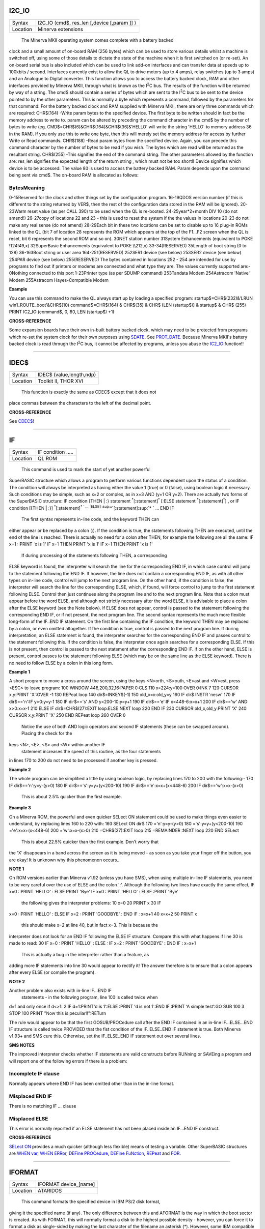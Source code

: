 I2C\_IO
=======

+----------+-------------------------------------------------------------------+
| Syntax   |  I2C\_IO (cmd$, res\_len [,device [,param ]] )                    |
+----------+-------------------------------------------------------------------+
| Location |  Minerva extensions                                               |
+----------+-------------------------------------------------------------------+

 The Minerva MKII operating system comes complete with a battery backed
clock and a small amount of on-board RAM (256 bytes) which can be used
to store various details whilst a machine is switched off, using some of
those details to dictate the state of the machine when it is first
switched on (or re-set). An on-board serial bus is also included which
can be used to link add-on interfaces and can transfer data at speeds up
to 100kbits / second. Interfaces currently exist to allow the QL to
drive motors (up to 4 amps), relay switches (up to 3 amps) and an
Analogue to Digital converter. This function allows you to access the
battery backed clock, RAM and other interfaces provided by Minerva MKII,
through what is known as the I\ :sup:`2`\ C bus. The results of the
function will be returned by way of a string. The cmd$ should contain a
series of bytes which are sent to the I\ :sup:`2`\ C bus to be sent to
the device pointed to by the other parameters. This is normally a byte
which represents a command, followed by the parameters for that command.
For the battery backed clock and RAM supplied with Minerva MKII, there
are only three commands which are required: CHR$(164) -Write param bytes
to the specified device. The first byte to be written should in fact be
the memory address to write to. param can be altered by preceding the
command character in the cmd$ by the number of bytes to write (eg.
CMD$=CHR$(6)&CHR$(164)&CHR$(36)&'HELLO' will write the string 'HELLO' to
memory address 36 in the RAM). If you only use this to write one byte,
then this will merely set the memory address for access by further Write
or Read commands. CHR$(188) -Read param bytes from the specified device.
Again, you can precede this command character by the number of bytes to
be read if you wish. The bytes which are read will be returned as the
resultant string. CHR$(255) -This signifies the end of the command
string. The other parameters allowed by the function are: res\_len
signifies the expected length of the return string , which must not be
too short!! Device signifies which device is to be accessed. The value
80 is used to access the battery backed RAM. Param depends upon the
command being sent via cmd$. The on-board RAM is allocated as follows:

BytesMeaning
~~~~~~~~~~~~

0-15Reserved for the clock and other things set by the configuration
program. 16-19QDOS version number (if this is different to the string
returned by VER$, then the rest of the configuration data stored in the
RAM will be ignored). 20-23Warm reset value (as per CALL 390) to be used
when the QL is re-booted. 24-25year\*2+month DIV 10 (do not amend!)
26-27copy of locations 22 and 23 - this is used to reset the system if
the the values in locations 20-23 do not make any real sense (do not
amend) 28-29Each bit in these two locations can be set to disable up to
16 plug-in ROMs linked to the QL (bit 7 of location 28 represents the
ROM which appears at the top of the F1...F2 screen when the QL is reset,
bit 6 represents the second ROM and so on). 30NET station number
31System Enhancements (equivalent to POKE !124!49,x) 32SuperBasic
Enhancements (equivalent to POKE \\\\212,x) 33-34(RESERVED) 35Length of
boot string (0 to 128) 36-163Boot string or user area 164-251(RESERVED)
252SER1 device (see below) 253SER2 device (see below) 254PAR device (see
below) 255(RESERVED) The bytes contained in locations 252 - 254 are
intended for use by programs to find out if printers or modems are
connected and what type they are. The values currently supported are:-
0Nothing connected to this port 1-23Printer type (as per SDUMP command)
253Tandata Modem 254Astracom 'Native' Modem 255Astracom Hayes-Compatible
Modem

**Example**

You can use this command to make the QL always start up by loading a
specified program: startup$=CHR$(232)&'LRUN win1\_ROUTE\_boot'&CHR$(10)
command$=CHR$(164) & CHR$(35) & CHR$ (LEN (startup$)) & startup$ & CHR$
(255) PRINT IC2\_IO (command$, 0, 80, LEN (startup$) +1)

**CROSS-REFERENCE**

Some expansion boards have their own in-built battery backed clock,
which may need to be protected from programs which re-set the system
clock for their own purposes using `SDATE <KeywordsS.clean.html#sdate>`__. See
`PROT\_DATE <KeywordsP.clean.html#prot-date>`__. Because Minerva MKII's
battery backed clock is read through the I\ :sup:`2`\ C bus, it cannot
be affected by programs, unless you abuse the
`IC2\_IO <KeywordsI.clean.html#ic2-io>`__ function!!

--------------

IDEC$
=====

+----------+-------------------------------------------------------------------+
| Syntax   |  IDEC$ (value,length,ndp)                                         |
+----------+-------------------------------------------------------------------+
| Location |  Toolkit II, THOR XVI                                             |
+----------+-------------------------------------------------------------------+

 This function is exactly the same as CDEC$ except that it does not
place commas between the characters to the left of the decimal point.

**CROSS-REFERENCE**

See `CDEC$ <KeywordsC.clean.html#cdec>`__!

--------------

IF
==

+----------+-------------------------------------------------------------------+
| Syntax   |  IF condition .....                                               |
+----------+-------------------------------------------------------------------+
| Location |  QL ROM                                                           |
+----------+-------------------------------------------------------------------+

 This command is used to mark the start of yet another powerful
SuperBASIC structure which allows a program to perform various functions
dependent upon the status of a condition. The condition will always be
interpreted as having either the value 1 (true) or 0 (false), using
boolean logic if necessary. Such conditions may be simple, such as x=2
or complex, as in x=3 AND (y=1 OR y=2). There are actually two forms of
the SuperBASIC structure: IF condition {THEN \| :} statement
:sup:`\*`\ [:statement]\ :sup:`\*` [:ELSE statement
:sup:`\*`\ [:statement]\ :sup:`\*`] , or IF condition [{THEN \| :}]
:sup:`\*`\ [:statement]\ :sup:`\*
` ... [ELSE] :sup:`\*`\ [:statement]\ :sup:`\*
` ... END IF
 The first syntax represents in-line code, and the keyword THEN can
either appear or be replaced by a colon (:). If the condition is true,
the statements following THEN are executed, until the end of the line is
reached. There is actually no need for a colon after THEN, for example
the following are all the same: IF x=1 : PRINT 'x is 1' IF x=1 THEN
PRINT 'x is 1' IF x=1 THEN:PRINT 'x is 1'
 If during processing of the statements following THEN, a corresponding
ELSE keyword is found, the interpreter will search the line for the
corresponding END IF, in which case control will jump to the statement
following the END IF. If however, the line does not contain a
corresponding END IF, as with all other types on in-line code, control
will jump to the next program line. On the other hand, if the condition
is false, the interpreter will search the line for the corresponding
ELSE, which, if found, will force control to jump to the first statement
following ELSE. Control then just continues along the program line and
to the next program line. Note that a colon must appear before the word
ELSE, and although not strictly necessary after the word ELSE, it is
advisable to place a colon after the ELSE keyword (see the Note below).
If ELSE does not appear, control is passed to the statement following
the corresponding END IF, or if not present, the next program line. The
second syntax represents the much more flexible long-form of the IF..END
IF statement. On the first line containing the IF condition, the keyword
THEN may be replaced by a colon, or even omitted altogether. If the
condition is true, control is passed to the next program line. If during
interpretation, an ELSE statement is found, the interpreter searches for
the corresponding END IF and passes control to the statement following
this. If the condition is false, the interpreter once again searches for
a corresponding ELSE. If this is not present, then control is passed to
the next statement after the corresponding END IF. If on the other hand,
ELSE is present, control passes to the statement following ELSE (which
may be on the same line as the ELSE keyword). There is no need to follow
ELSE by a colon in this long form.

**Example 1**

A short program to move a cross around the screen, using the keys
<N>orth, <S>outh, <E>ast and <W>est, press <ESC> to leave program: 100
WINDOW 448,200,32,16:PAPER 0:CLS 110 x=224:y=100:OVER 0:INK 7 120 CURSOR
x,y:PRINT 'X':OVER -1 130 REPeat loop 140 dir$=INKEY$(-1) 150
old\_x=x:old\_y=y 160 IF dir$ INSTR 'nesw' 170 IF dir$=='n':IF y>0:y=y-1
180 IF dir$=='s' AND y<200-10:y=y+1 190 IF dir$=='e':IF x<448-6:x=x+1
200 IF dir$=='w' AND x>0:x=x-1 210 ELSE IF dir$=CHR$(27):EXIT loop:ELSE
NEXT loop 220 END IF 230 CURSOR old\_x,old\_y:PRINT 'X' 240 CURSOR
x,y:PRINT 'X' 250 END REPeat loop 260 OVER 0
 Notice the use of both AND logic operators and second IF
 statements (these can be swapped around). Placing the check for the
keys <N>, <E>, <S> and <W> within another IF
 statement increases the speed of this routine, as the four statements
in lines 170 to 200 do not need to be processed if another key is
pressed.

**Example 2**

The whole program can be simplified a little by using boolean logic, by
replacing lines 170 to 200 with the following:- 170 IF
dir$=='n':y=y-(y>0) 180 IF dir$=='s':y=y+(y<200-10) 190 IF
dir$=='e':x=x+(x<448-6) 200 IF dir$=='w':x=x-(x>0)
 This is about 2.5% quicker than the first example.

**Example 3**

On a Minerva ROM, the powerful and even quicker SELect ON statement
could be used to make things even easier to understand, by replacing
lines 160 to 220 with: 160 SELect ON dir$ 170 ='n':y=y-(y>0) 180
='s':y=y+(y<200-10) 190 ='e':x=x+(x<448-6) 200 ='w':x=x-(x>0) 210
=CHR$(27):EXIT loop 215 =REMAINDER :NEXT loop 220 END SELect
 This is about 22.5% quicker than the first example. Don't worry that
the 'X' disappears in a band across the screen as it is being moved - as
soon as you take your finger off the button, you are okay! It is unknown
why this phenomenon occurs..

**NOTE 1**

On ROM versions earlier than Minerva v1.92 (unless you have SMS), when
using multiple in-line IF statements, you need to be very careful over
the use of ELSE and the colon ':'. Although the following two lines have
exactly the same effect, IF x=0 : PRINT 'HELLO' : ELSE PRINT 'Bye' IF
x=0 : PRINT 'HELLO' : ELSE :PRINT 'Bye'
 the following gives the interpreter problems: 10 x=0 20 PRINT x 30 IF
x=0 : PRINT 'HELLO' : ELSE IF x=2 : PRINT 'GOODBYE' : END IF : x=x+1 40
x=x+2 50 PRINT x
 this should make x=2 at line 40, but in fact x=3. This is because the
interpreter does not look for an END IF following the ELSE IF structure.
Compare this with what happens if line 30 is made to read: 30 IF x=0 :
PRINT 'HELLO' : ELSE : IF x=2 : PRINT 'GOODBYE' : END IF : x=x+1
 This is actually a bug in the interpreter rather than a feature, as
adding more IF statements into line 30 would appear to rectify it! The
answer therefore is to ensure that a colon appears after every ELSE (or
compile the program).

**NOTE 2**

Another problem also exists with in-line IF...END IF
 statements - in the following program, line 100 is called twice when
d=1 and only once if d<>1. 2 IF d=1:PRINT'd is 1':ELSE :PRINT 'd is not
1':END IF :PRINT 'A simple test':GO SUB 100 3 STOP 100 PRINT "Now this
is peculiar!!":RETurn

The rule would appear to be that the first GOSUB/PROCedure call after
the END IF contained in an in-line IF...ELSE...END IF structure is
called twice PROVIDED that the fist condition of the IF..ELSE..END IF
statement is true. Both Minerva v1.93+ and SMS cure this. Otherwise, set
the IF..ELSE..END IF statement out over several lines.

**SMS NOTES**

The improved interpreter checks whether IF statements are valid
constructs before RUNning or SAVEing a program and will report one of
the following errors if there is a problem:

Incomplete IF clause
~~~~~~~~~~~~~~~~~~~~

Normally appears where END IF has been omitted other than in the in-line
format.

Misplaced END IF
~~~~~~~~~~~~~~~~

There is no matching IF ... clause

Misplaced ELSE
~~~~~~~~~~~~~~

This error is normally reported if an ELSE statement has not been placed
inside an IF...END IF construct.

**CROSS-REFERENCE**

`SELect ON <KeywordsS.clean.html#select20on>`__ provides a much quicker
(although less flexible) means of testing a variable. Other SuperBASIC
structures are `WHEN var <KeywordsW.clean.html#when20var>`__, `WHEN
ERRor <KeywordsW.clean.html#when20error>`__,
`DEFine <KeywordsD.clean.html#define>`__
`PROCedure <KeywordsP.clean.html#procedure>`__, `DEFine
FuNction <KeywordsD.clean.html#define20function>`__,
`REPeat <KeywordsR.clean.html#repeat>`__ and `FOR <KeywordsF.clean.html#for>`__.

--------------

IFORMAT
=======

+----------+-------------------------------------------------------------------+
| Syntax   |  IFORMAT device\_[name]                                           |
+----------+-------------------------------------------------------------------+
| Location |  ATARIDOS                                                         |
+----------+-------------------------------------------------------------------+

 This command formats the specified device in IBM PS/2 disk format,
giving it the specified name (if any). The only difference between this
and AFORMAT is the way in which the boot sector is created. As with
FORMAT, this will normally format a disk to the highest possible density
- however, you can force it to format a disk as single-sided by making
the last character of the filename an asterisk (\*). However, some IBM
compatible PC's are unable to read single-sided disks.

**NOTE**

Unfortunately, you cannot format 360K or 1.2M disks with this command.

**CROSS-REFERENCE**

See `FORMAT <KeywordsF.clean.html#format>`__ and
`AFORMAT <KeywordsA.clean.html#aformat>`__. Other commands added are
`IQCONVERT <KeywordsI.clean.html#iqconvert>`__,
`ADELETE <KeywordsA.clean.html#adelete>`__ and
`QCOPY <KeywordsQ.clean.html#qcopy>`__.

--------------

INARRAY%
========

+----------+-------------------------------------------------------------------+
| Syntax   |  INARRAY% (array[ { $ \| % } ] [ ,first ] ,tofind[ { $ \| % } ] )  |
+----------+-------------------------------------------------------------------+
| Location |  INARRAY (DIY Toolkit - Vol Z)                                    |
+----------+-------------------------------------------------------------------+

 This function searches a given array for a specified value. The array
can be of any type, a string (although this must only be
two-dimensional), a floating point or integer (these latter two can be
any number of dimensions, up to 15 !!). INARRAY% will then search the
specified array for the given value (tofind) which must be a string,
floating point or integer value, although it does not have to be the
same type as the array itself provided that you could assign the value
to the array, for example: array%(10)='2020' and PRINT INARRAY%
(array%,'2020')
 are okay, compare array%(10)='x' and PRINT INARRAY%(array%,'x')
 which both return an error. The search is not case-sensitive and will
also equate embedded numbers so that the strings '020' and '20.00' are
seen as the same as '20'. Like the function SEARCH, the search is very
fast. The first parameter can be specified, which allows you to tell
INARRAY% from which element onwards it should look (remember that the
first element is indexed with 0). The value returned by INARRAY% will be
-7 if the value is not found in the specified array. An error will be
generated if tofind could not be coerced to the same type as the array.
An error will also be generated if the array contains more than 32768
entries. If the search is successful, INARRAY% will return one value
which represents the index of the entry. For strings and single
dimensional arrays, this is easy - if the value returned is srch, then:
PRINT array(srch)
 will show the value you searched for. However, where the array has more
dimensions, you will need a little work to find out the entry referred
to. For example, take a three-dimensional array s%(10,20,30) - this
contains 11\*21\*31 (7161) entries, with the first entry being index 0,
this being s%(0,0,0) and the last entry being index 7160, this being
s%(10,20,30). If INARRAY% (s%,300) returned the value 32, this would be
index number 32, equivalent to s%(0,1,1). This could be found out by
using the formula for s%, where the value returned (index) points to
s%(x,y,z), where: z=index MOD (31\*21) MOD 31 y=index MOD (31\*21) DIV
31 x=index DIV (31\*21) MOD 31
 It is important to work from right to left along the list of array
elements, alternating MOD and DIV for each entry.

**NOTE**

This function will not work in a program compiled with Turbo or
SuperCharge.

**CROSS-REFERENCE**

Use `INSTR <KeywordsI.clean.html#instr>`__ to locate a sub-string in a string.
See `SEARCH <KeywordsS.clean.html#search>`__ which is similar.

--------------

INF
===

+----------+-------------------------------------------------------------------+
| Syntax   |  INF                                                              |
+----------+-------------------------------------------------------------------+
| Location |  Math Package                                                     |
+----------+-------------------------------------------------------------------+

 The function INF is a constant and holds the greatest number which can
be used in SuperBASIC. It is a floating point number exactly equal to
2\ :sup:`2047`. If any value becomes greater than INF, an overflow will
occur. The smallest possible value is -INF.

**CROSS-REFERENCE**

`MAXIMUM <KeywordsM.clean.html#maximum>`__ and
`MINIMUM <KeywordsM.clean.html#minimum>`__ can also be used to return this
value.

--------------

INK
===

+----------+-------------------------------------------------------------------+
| Syntax   |  INK [#ch,] colour  or INK [#ch,] colour1,colour2 [,pattern]      |
+----------+-------------------------------------------------------------------+
| Location |  QL ROM                                                           |
+----------+-------------------------------------------------------------------+

 This command sets the ink colour used inside the given window ch
(default #1). Since the advent of the Extended Colour Drivers under
SMSQ/E v2.98+ the scope of colours accepted by this command has been
much enhanced and depends upon the colour mode selected for the current
program. As a result, the ink colour can be either a solid colour if the
first syntax is used (in chich case colour can be any integer in the
range 0..16777215) or a composite colour made up of the three parameters
supplied in the second syntax (colour1
 and colour2 must both be in the range dictated by the current MODE).
Luckily, SMSQ/E allows you to include binary and hexadecimal numbers
directly in programs (eg INK $f800) which may make the non-standard QL
colours easier to use. The way in which colours are handled depends upon
the operating system. On most systems, only the Standard QL Colour
Drivers are supported. However, SMSQ/E v2.98+ can be used to access
further Extended Colour Drivers by configuring SMSQ/E to start with them
loaded, or using the start-up screen on QPC.

STANDARD COLOUR DRIVERS
~~~~~~~~~~~~~~~~~~~~~~~

MODE 4 and MODE 8
~~~~~~~~~~~~~~~~~

This applies to standard QL operating systems, or can be set under
SMSQ/E v2.98+ with the command DISP\_COLOUR 0,800,600 or by altering the
configuration of the operating system. There are eight solid colours
which have the following values (although only four of these colours are
available in MODE 4):

valueMODE 8 colourMODE 4 colour
~~~~~~~~~~~~~~~~~~~~~~~~~~~~~~~

0blackblack 1blueblack (should be avoided) 2redred 3magentared (should
be avoided) 4greengreen 5cyangreen (should be avoided) 6yellowwhite
(should be avoided) 7whitewhite The values in MODE 4 which are marked
"should be avoided" can be used on standard QLs, but lead to
compatability problems when run under the Enhanced Colour Drivers (see
below). Other integer values in the range 8 to 255 are allowed, but
these are generally 'composite' colours and repeats of other values.

EXTENDED COLOUR DRIVERS
~~~~~~~~~~~~~~~~~~~~~~~

The following is a description of the various colour modes available
under the Extended Colour Drivers provided by SMSQ/E v2.98+. These are
available once SMSQ/E is configured to use the Extended Colour Drivers.
DISP\_COLOUR can be used to switch between the standard and extended
colour drivers.

QL Colour Mode
~~~~~~~~~~~~~~

This is selected with the command COLOUR\_QL and is the default when a
program is executed. For the purposes of INK, PAPER, STRIP
 etc commands, it provides the same colours as under the Standard QL
Colour Mode (provided the standard colour=0 to colour=7
 is used), except that MODE 4 programs can actually access all 8 colours
not just the standard 4. However, the actual colours which represent
each of the different values can be amended by changing the palette (see
PALETTE\_QL). This can be used, for example, to rectify programs which
display the wrong colours because they presume INK 3 would always be the
same as INK 2.

8 Bit Colour Mode
~~~~~~~~~~~~~~~~~

This is supported on the Aurora motherboard (not yet implemented) and
QPC, QXL and the Q40/Q60. It is selected with COLOUR\_PAL and allows
colour to be in the range 0...255. This is the PAL value and is hardware
independent - refer to Appendix 16 for a full list of the colours
available. The colours which represent each of the 256 values allowed
can be amended by changing the palette (see PALETTE\_8). For this mode,
the INK parameter should be the PAL value listed in the table. If a
stipple is required, the two composite PAL colours will need to be
specified explicitly - see below.

Native Colour Mode (8 or 16 bit colour)
~~~~~~~~~~~~~~~~~~~~~~~~~~~~~~~~~~~~~~~

This should be supported on all implementations of SMSQ/E v2.98+ and is
selected with COLOUR\_NATIVE. The range supported by colour and the
effects all depend upon the display hardware currently in use. As a
result, under Aurora, it is similar to COLOUR\_PAL in that it only
supports 8 bit colours, but the colour is specified by the Native Colour
Value instead of the PAL value. On the QPC, QXL and Q40/Q60, it supports
65536 colours as standard. The value required for INK, PAPER, STRIP etc.
depends upon the hardware in use - look at the tables in Appendix 16 for
the appropriate hardware and then the Native Colour Value to use. It may
be easier to use hexadecimal or binary to specify the colour, for
example INK $F81F for magenta on QPC/QXL.

24 Bit Colour Mode
~~~~~~~~~~~~~~~~~~

This is only supported on QPC (dependent on hardware). It is selected
with COLOUR\_24 and allows colour to be in the range 0..16777215. Due
the values possible in 24 bit colour mode, it is essential that
hexadecimal is used to describe colours. Colours are defined as a 3 byte
value representing a value for red, green and blue respectively. For
example, yellow would be INK $FFFF00.

COMPOSITE COLOURS:
~~~~~~~~~~~~~~~~~~

These are colours made up of either two or three values, for example INK
2,7
 or INK 1,7,2
 or INK $F800,$FDBF,1
 Depending upon the combinations, they may not be displayed correctly on
a television. (1) INK colour1,colour2
 this creates a composite colour made up of the two given colours in a
checkerboard pattern (stipple 3). (2) INK colour1,colour2,stipple
 this creates a composite colour which is a mixture of the two given
colours, and displayed in the given stipple
 pattern. The values for stipple are: valuepattern 0dots 1horizontal
stripes 2vertical stripes 3checkerboard If you wish to calculate the
equivalent single parameter for Standard QL Colour Mode, you will need
to set various bits of colour by referring to the following table (note
that this cannot be used under the Extended Colour Drivers except under
COLOUR\_QL):

BIT7 6 5 4 3 2 1 0 STIPPLE COLOUR
~~~~~~~~~~~~~~~~~~~~~~~~~~~~~~~~~

Dots0 0\| 0 0 0 \| 0 0 0Black Vertical lines0 1\| 0 0 1 \| 0 0 1Blue
Horizontal lines1 0\| 0 1 0 \| 0 1 0Red Checkerboard1 1\| 0 1 1 \| 0 1
1Magenta \| 1 0 0 \| 1 0 0Green \| 1 0 1 \| 1 0 1Cyan \| 1 1 0 \| 1 1
0Yellow \| 1 1 1 \| 1 1 1White

2nd COLOUR \| 1st COLOUR
~~~~~~~~~~~~~~~~~~~~~~~~

**NOTE**

Turbo and Supercharge cannot compile the THOR's floating point colours
as they expect all parameters to be integers. Use IO\_TRAP instead, for
example: a=IO\_TRAP(#ch,39,colour) Sets the PAPER colour.
a=IO\_TRAP(#ch,40,colour) Sets the STRIP colour.
a=IO\_TRAP(#ch,41,colour) Sets the INK colour. Unlike the PAPER command,
if you use IO\_TRAP here, you will also need to set the STRIP colour
explicitly.

**THOR XVI NOTE**

The THOR XVI allows a total of 16 colours in MODE 12 in the range 0 to
7.5 (stipple will actually fall in the range 0...1023). If you add .5 to
the normal colour, this switches on the THOR's intensity bit, meaning
that for example, the resultant colour for INK 1.5 is somewhere between
black and blue (ie. a very dark blue). You can also add .25 to each
colour, which will result in a stipple mixture of colours (details
unknown at present).

**CROSS-REFERENCE**

`PAPER <KeywordsP.clean.html#paper>`__ and `STRIP <KeywordsS.clean.html#strip>`__
also set colours within windows. `RMODE <KeywordsR.clean.html#rmode>`__ can be
used to read the current colour mode.
`COLOUR\_QL <KeywordsC.clean.html#colour-ql>`__,
`COLOUR\_PAL <KeywordsC.clean.html#colour-pal>`__,
`COLOUR\_NATIVE <KeywordsC.clean.html#colour-native>`__ and
`COLOUR\_24 <KeywordsC.clean.html#colour-24>`__ will also affect the colours
produced. `PALETTE\_QL <KeywordsP.clean.html#palette-ql>`__ and
`PALETTE\_8 <KeywordsP.clean.html#palette-8>`__ can be used to change the
palette of colours available.
`DISP\_COLOUR <KeywordsD.clean.html#disp-colour>`__ can be used to switch from
Extended Colour Drivers to Standard Colour Drivers. Also refer to
`INVERSE <KeywordsI.clean.html#inverse>`__. Please also look at the QL Display
appendix (Appendix 16).

--------------

INKEY$
======

+----------+-------------------------------------------------------------------+
| Syntax   |  INKEY$ ( [#chan,][timeout] )                                     |
+----------+-------------------------------------------------------------------+
| Location |  QL ROM                                                           |
+----------+-------------------------------------------------------------------+

 This function fetches a single character from the specified channel
(default #0). If a timeout is specified, INKEY$ will wait for timeout
frames (there are 50 frames per second in the UK, 60 frames per second
in most other countries). If a character is read, the function will
return straight away, otherwise, it will wait for the specified number
of frames and then return. Timeout can be in the range -32768..32767. If
a negative timeout is specified, INKEY$ will wait forever until a
character is read from the specified channel. The default of timeout is
0 which means return immediately. A timeout is therefore not really
necessary if INKEY$ is being used to access a channel opened to a file,
as the data will either be there or not! If #chan is not an input
channel (eg. scr\_), error -15 (bad parameter) will be reported.

**NOTE 1**

Using timeouts allows programs to run at the same speed on all QL
compatibles.

**NOTE 2**

It may be useful to clear the input buffer before trying to read a
character from the keyboard (this prevents overrun on keys) - you can do
this by using something along the lines of:- 100 dummy=KEYROW(0) 110
key$=INKEY$(-1)

**CROSS-REFERENCE**

`INKEY$ <KeywordsI.clean.html#inkey>`__ is channel based, which means that it
can be used safely in multi-tasking programs.
`KEYROW <KeywordsK.clean.html#keyrow>`__ will read the keyboard even though
the current Job is not the one executing the
`KEYROW <KeywordsK.clean.html#keyrow>`__ command (although see the options
available with `EXEP <KeywordsE.clean.html#exep>`__).
`INPUT <KeywordsI.clean.html#input>`__ allows you to read a string of
characters in one go. `PAUSE <KeywordsP.clean.html#pause>`__ halts program
execution temporarily.

--------------

INPUT
=====

+----------+-------------------------------------------------------------------+
| Syntax   |  INPUT [#chan,] :sup:`\*`\ [ [separator] [prompt\ :sup:`i`\ $ separator] var\ :sup:`i`]\ :sup:`\* ` or INPUT :sup:`\*`\ [ [#chan,] [separator] [prompt\ :sup:`i`\ $ separator] var\ :sup:`i`]\ :sup:`\* ` (THOR XVI and Minerva v1.97+ only)  |
+----------+-------------------------------------------------------------------+
| Location |  QL ROM                                                           |
+----------+-------------------------------------------------------------------+

 This command will read a string of bytes from the specified channel
(default #1), which must end in CHR$(10) = <ENTER>. The fetched string
is then placed in the specified variable (var), which may be of any
type. Several sets of bytes may be read at the same time by specifying
more than one variable, for example by: INPUT a$,x,b$
 although each set of bytes must again be terminated by CHR$(10). If the
channel is write-only (eg. scr), error -15 (bad parameter) will be
reported. If the specified channel is a console channel (con), the
cursor will be activated and the user will be able to type in a string
of characters at the current text cursor position. The characters typed
will appear in the current INK colour on the current STRIP colour, and
will also be affected by the settings of CSIZE, UNDER, FLASH and OVER.
If a channel is specified, this must be followed by a comma. It may
however also be followed by one or more separators. Each separator may
be one of the following:

separator effect
~~~~~~~~~~~~~~~~

!If a character other than a space appears immediately to the left of
the current text cursor position, print a space. If prompt$ is specified
after this, if prompt$ is too long to fit on the line from the current
text cursor position, it will be placed at the start of the next line.
If nothing follows this separator, then the text cursor is not moved at
the end of the command. ,This forces the text cursor to be placed on the
next column which is a multiple of 8. Note that anything which appears
on screen underneath the columns which are stepped over will in fact be
blanked out in the current STRIP colour. If the next column which is a
multiple of 8 is at the end of the current line, then the comma will
move the text cursor to the start of the next line, not overwriting any
text on screen!

separatoreffect
~~~~~~~~~~~~~~~

\\This forces the text cursor to be placed at the start of the next
line. If nothing follows this separator this has no further effect - the
text cursor is automatically placed at the start of the next line at the
end of INPUT anyway (see below). This has no effect unless nothing
follows this separator, in which case the text cursor is left alone at
the end of the command. TO colThis moves the text cursor to the
specified column (col). If however, the text cursor is already at or
beyond the specified column, the text cursor is moved one space to the
right (unless you have a THOR XVI - see TO). This separator must however
be followed by yet another separator (normally ; so as to avoid
confusion). If the specified column is further than the far right side
of the specified channel, then TO merely wraps around the channel,
continuing to count from the start of the next line. Note that any text
under the columns which are jumped by TO will be blanked out in the
current STRIP colour. At the end of the INPUT command, the text cursor
is placed at the start of the next print line (unless an end separator
of '!', '\\' or ';' is used). If prompt$ is specified, this will have no
effect unless the specified channel (#chan) is a console channel. If
this is the case, the specified string is written to the console
channel, (as with PRINT), followed by the specified separator. The
cursor on the specified channel is then activated at the current print
position and input awaited as normal if required. If you are wondering
how to include a variable as part of prompt$, this is achieved by
placing the variable in brackets, for example the following will prompt
for 3 names to be entered: 100 DIM a$(3,10) 110 FOR i=1 TO 3 120 INPUT
'Enter name number'!(i)!a$(i) TO 40;'-- Thankyou' 130 END FOR i
 Unfortunately, you cannot include the variable which has been entered
in that same INPUT statement as a part of prompt$. If you do so, the
prompt$ will include the variable at the value it contained at the start
of the INPUT statement. For example, the following will not work
correctly, always saying x^2=1 no matter what value you enter: x=1:
INPUT #2 ; 'Enter Number to Square' ! x \\ 'x^2=' ; (x^2)
 This could be fixed by using the following: x=1: INPUT #2 ; 'Enter
Number to Square' ! x: PRINT 'x^2=' ; (x^2)
 The keys available for editing the string of characters as you enter it
(via a console window) are shown on the next page. Once the string has
been entered, it is assigned to the specified variable and the
interpreter then looks at the INPUT
 command to see if any further prompt$ need to be printed out, or
whether any further variables need to be entered; and if so, will repeat
the above steps.

KEYS AVAILABLE FOR EDITING
~~~~~~~~~~~~~~~~~~~~~~~~~~

Once any prompt$ has been printed, whilst the user is inputting a
string, the following keys are available to the user to edit the string
being entered: <LEFT>Move cursor left one character (if possible)
<RIGHT>Move cursor right one character (if possible) <ENTER>Accept
string input <UP>ditto <DOWN>ditto <CTRL><LEFT>Delete character to left
of cursor <CTRL><RIGHT>Delete character under cursor <CTRL><SPACE>Break
current command - return control to #0

**Example 1**

INPUT #2, TO 10 ; x$ \\ TO 10 ; y$ \\ 'Name:' ! : INPUT #2, TO 10 ; a$

**Example 2**

A function which will return a numeric variable safely. This accepts
leading and trailing spaces, and even spaces before the E part of a
number. Unfortunately, there is no way to prevent overflow errors, where
the number is outside the range 10E-616...10E616. However, it will
accept for example: ' +1.32 E-20 ': (This program appears on the next
page). 100 REMark Demonstration 110 AT 10,0:PRINT 'Enter number:
':no=INPUT\_no(#1,10,13) 120 PRINT #0,lives 130 DEFine FuNction
INPUT\_no (chan,posx,posy) 140 LOCal var$,ix,loop,er,E\_pos,dota,c 150
er=0 160 REPeat loop 170 IF er<0:BEEP 1000,10:er=0 180 dota=0 190
AT#chan,posx,posy:PRINT#chan,FILL$(' ',20) 200
AT#chan,posx,posy:INPUT#chan,var$ 210 IF var$="":er=-1:NEXT loop 220 FOR
ix=1 TO LEN(var$) 230 IF var$(ix)<>' ':var$=var$(ix TO):EXIT ix 240 END
FOR ix 250 FOR ix=LEN(var$) TO 1 STEP -1 260 IF var$(ix)<>'
':var$=var$(1 TO ix):EXIT ix 270 END FOR ix 280 IF var$(1) INSTR
'.1234567890-+'=0:er=-1:NEXT loop 290 IF var$(1)='.':dota=1 300
E\_pos='E' INSTR var$ 310 IF E\_pos+1>LEN(var$):er=-1:NEXT loop 320 IF
E\_pos=0:E\_pos=LEN(var$)+1 330 FOR ix=2 TO E\_pos-1 340
c=CODE(var$(ix)):IF c=46:dota=dota+1 350 IF c<>46 AND (c<48 OR c>57) OR
dota>1:er=-1:NEXT loop 360 END FOR ix 370 IF E\_pos>LEN(var$):RETurn
var$ 380 FOR ix=E\_pos+1 TO LEN(var$) 390 IF var$(ix)<>'
':E\_pos=ix-1:EXIT ix 400 END FOR ix 410 IF var$(E\_pos+1) INSTR
'1234567890-+'=0:er=-1:NEXT loop 420 IF var$(E\_pos+1) INSTR '-+':IF
E\_pos+2>LEN(var$):er=-1: NEXT loop 430 FOR ix=E\_pos+2 TO LEN(var$) 440
c=CODE(var$(ix)):IF c<48 OR c>57:er=-17:NEXT loop 450 END FOR ix 460
RETurn var$ 470 END FOR loop

**NOTE 1**

If you try to INPUT a string greater than 32766 characters, this may
crash the system. It is therefore important that when INPUTting from a
file which is longer than 32766 characters, you are certain that it
contains a CHR$(10). If not, then use INKEY$.

**NOTE 2**

If no variable is specified, INPUT will have the same effect as PRINT.
In particular, as from SMS v2.57, INPUT on its own will clear a pending
newline, in the same way as PRINT on its own.

**NOTE 3**

Pre JS ROMs have a small input buffer, meaning that strings over 128
characters long lead to a 'Buffer Full' (-5) error. You can fix this for
QLiberator with a compiler directive.

**NOTE 4**

INPUT a% cannot accept -32768 (except on Minerva v1.76+ and SMS).

**NOTE 5**

If you try to INPUT a value into a slice of an undimensioned string, the
value will not be stored and BASIC may stop without a message. For
example: 100 a$='Hello World' 200 INPUT a$(7 TO) 210 PRINT a$
 The above program will not even attempt to allow you to INPUT the
value. The cure on all ROMs is to dimension the string, or to INPUT a
temporary variable: 100 a$='Hello World' 110 INPUT g$ 120 a$(7 to)=g$
130 PRINT a$

**NOTE 6**

If the specified channel is not a console channel, prompt$
 and any separators are completely ignored. If there is no data in the
channel to be read, then the error 'End of File' (-10) is reported.
Under SMS, the prompt$ is still printed out, but any attempt to read a
variable results in 'Invalid parameter'.

**NOTE 7**

Except under Minerva v1.97+, if CURSOR was used to specify the position
of the input line and the position specified could not be set with the
AT comand, the display could become messy if the cursor was moved off
the initial row and then returned to it.

**NOTE 8**

Before SMS v2.59 if the <BREAK> key was pressed during an INPUT command,
the cursor could be left active.

**MINERVA NOTES**

Minerva provides the following additional keys for use in editing the
string: <ALT><LEFT>move to start of current text <ALT><RIGHT>move to end
of current text <TAB>move along to x\*8th character from start of line
(or end of data if nearer) <SHIFT><TAB>moves back in steps of 8
characters (or start of data if nearer) <CTRL><ALT><LEFT> delete to
start of current (visible) line <CTRL><ALT><RIGHT> delete from current
character to end of line <ESC>same as <CTRL><SPACE> (Break key)
<SHIFT><ENTER>same as <ENTER> <SHIFT><SPACE>same as <SPACE> Minerva
v1.93+ alters keys further, both to make editing text easier and also to
prevent some anomolies in earlier versions: <UP>where the input data
consists of more than one line, the up key moves up a line, unless
cursor on first line of data in which case ends input. Any lines which
have scrolled up out of the window will be re-shown if you press <UP> to
move onto those lines. On previous ROM versions, if a line had
disappeared off the screen, you could not access it. The only downside
to this, is that any prompt which appeared before the text being edited
cannot be re-shown - the prompt is simply 'blanked out' in the current
PAPER colour. <DOWN>where input data consists of more than one line, the
down key moves down a line, unless cursor on last line of data in which
case it ends the input. This will allow you to access data lines which
have scrolled down out of the window. <SHIFT><RIGHT>moves you right to
the start of the next word (or end of the data). The start of a word is
taken to be where the character to left of the cursor is space and the
character under the cursor is something other than space.
<SHIFT><LEFT>moves you left to the start of the previous word (or start
of the data). <CTRL> + any combination with <LEFT> or <RIGHT> will
delete the characters moved over. Spaces to the right which are caused
by deletions are cleared in current PAPER colour - all other versions
clear in current STRIP colour. Minerva v1.96+ (as with THOR XVI) will
also allow: DIM x(4):INPUT x

This will patiently ask you to input the five values of x(0) to x(4).
Minerva v1.96+ (as per THOR XVI) also allows you to insert channel
numbers part way through an INPUT statement, although {unlike the THOR
XVI implementation}, you still cannot use the variable entered as part
of the output.

**SMS NOTES**

SMS provides the following additional keys for use in editing the
string: <ALT><LEFT>move to start of current text <ALT><RIGHT>move to end
of current text <TAB>move along to x\*8th character from start of line
<SHIFT><TAB>moves back in steps of 8 characters <ALT><LEFT>move to start
of current text <ALT><RIGHT>move to end of current text <TAB>move along
to x\*8th character from start of line <SHIFT><TAB>moves back in steps
of 8 characters <CTRL><DOWN>Deletes the whole of the input line
<SHIFT><RIGHT>moves you right to the start of the next word (or end of
the data). The start of a word is taken to be where the character to
left of the cursor is space and the character under the cursor is
something other than space. <SHIFT><LEFT>moves you left to the start of
the previous word (or start of the data). <CTRL> + any combination with
<LEFT> or <RIGHT> will delete the characters moved over. The following
keyings have also been altered: <DOWN>Has no effect! <UP>Has no effect!

**THOR XVI NOTES**

The THOR XVI (version 6.41) allows you to put channel numbers part way
through a statement, for example: INPUT 'Your name' ; #0 , name$ \\ #1 ;
' is ' ; (name$)
 instead of: PRINT 'Your name ' ; : INPUT #0,name$ : PRINT 'is ';name$
 The THOR XVI also allows you to INPUT arrays with one statement. For
example: DIM x(4): INPUT x
 will wait around for five values to be entered. No other implementation
(other than Minerva v1.96+) currently allows this.

**WARNING 1**

There is no facility to check the characters entered using INPUT and if
someone tries to enter a non-numeric character when INPUTting a numeric
variable an error will be caused. The second example provides a means of
ensuring numeric input is entered safely. Also refer to CHECKF and
CHECK%.

**WARNING 2**

You can crash SMS if you try to omit unwanted data by using the same
variable more than once in the INPUT statement. For example, consider
opening a channel to a file which contains a copy of a directory. The
first two lines contained in the file are not needed, being the disk
name and the number of sectors. You therefore may use a line similar to:
100 OPEN\_IN #3,ram1\_direc
 110 INPUT #3,dummy$\\dummy$
 which would simply read these two lines. Unfortunately, on SMSQ/E (pre
v2.88), this appears to corrupt the return stack and may cause problems
when you try to use other variables. Minerva also exhibits some of the
same traits, although it manages to avoid a system crash. Oddly, if you
enter PRINT dummy$
 following this command, will print either rubbish (on SMSQ/E pre v2.88)
or the first line of the file (on Minerva), whereas it should in fact
show the second line!! Even more curiously, if you RUN the program a
second time, INPUT works correctly! Later versions of SMSQ/E act in the
same way as Minerva. The original QL ROMs get this one correct.

**CROSS-REFERENCE**

The text cursor is positioned using commands such as
`AT <KeywordsA.clean.html#at>`__ and `CURSOR <KeywordsC.clean.html#cursor>`__. You
may prefer to use `EDLINE$ <KeywordsE.clean.html#edline>`__ which allows you
to provide a default string for alteration, as well as specifying the
maximum number of characters that can be typed in.
`PRINT <KeywordsP.clean.html#print>`__ has some similar characteristics.
`HIS\_SET <KeywordsH.clean.html#his-set>`__ allows you to set a history for a
console channel.

--------------

INPUT$
======

+----------+-------------------------------------------------------------------+
| Syntax   |  INPUT$ ([#ch,] length)                                           |
+----------+-------------------------------------------------------------------+
| Location |  BTool                                                            |
+----------+-------------------------------------------------------------------+

 INPUT$ is identical to FREAD$ with the single difference that the
function also stops reading if a line feed character CHR$(10)
 has been found. So, INPUT$ is dedicated to read line based text.

--------------

INSTR
=====

+----------+-------------------------------------------------------------------+
| Syntax   |  str1$ INSTR str2$                                                |
+----------+-------------------------------------------------------------------+
| Location |  QL ROM                                                           |
+----------+-------------------------------------------------------------------+

 This operator searches str2$ for str1$ and if found, it will return the
position of the first character of str1$ in str2$. The search is not
normally case-sensitive. If str1$ cannot be found, the value 0 is
returned.

**Examples**

s$='Hello World':PRINT 'world' INSTR s$ will print 7. PRINT 'worlds'
INSTR s$ will print 0.

**NOTE**

If str1$ is a nul string, eg. str1$="", INSTR will always return the
value 1.

**SMS NOTE**

You can specify a case sensitive search using INSTR\_CASE.

**CROSS-REFERENCE**

See `INSTR\_CASE <KeywordsI.clean.html#instr-case>`__.
`INARRAY% <KeywordsI.clean.html#inarray>`__ and
`SEARCH <KeywordsS.clean.html#search>`__ can be used to compare entries within
arrays.

--------------

INSTR\_CASE
===========

+----------+-------------------------------------------------------------------+
| Syntax   |  INSTR\_CASE flag                                                 |
+----------+-------------------------------------------------------------------+
| Location |  SMSQ/E v2.58+                                                    |
+----------+-------------------------------------------------------------------+

 Normally the INSTR operator carries out a non-case sensitive search.
This command allows you to specify that the search should be case
sensitive (if flag=1) or revert to the old system (if flag=0).

**Example**

INSTR\_CASE 1 PRINT 'Hello' INSTR 'HELLO'will return 0 INSTR\_CASE 0
PRINT 'Hello' INSTR 'HELLO'will return 1

**NOTE 1**

This command does not seem to have any effect on the speed of the INSTR
operator.

**NOTE 2**

The setting of INSTR\_CASE is cleared (to non-case sensitive) following
NEW, LOAD, MERGE, LRUN, RUN, MRUN.

**CROSS-REFERENCE**

See `INSTR <KeywordsI.clean.html#instr>`__.

--------------

INT
===

+----------+-------------------------------------------------------------------+
| Syntax   |  INT(x)                                                           |
+----------+-------------------------------------------------------------------+
| Location |  QL ROM                                                           |
+----------+-------------------------------------------------------------------+

 This function returns the closest integer which is smaller than or
equal to x. For positive parameters this means that the non-integer part
of the number is cut off, so INT(12.75)=12 and INT(5)=5. Note that for
negative numbers this is not true: INT(-12.75) = -13 because -13 <
-12.75. INT can handle any number in the range -2^31<=x<2^31, except
under SMS where it can handle much larger numbers, in the range
-2^255<=x<=2^2047.

**Example**

A function Rond(x,d) to round a number x to d decimal places: 100 DEFine
FuNction Rond(no,plac) 110 LOCal temp 120
temp=INT(no\*10^(plac+1)+.5)/10^(plac+1) 130 RETurn
INT(temp\*10^plac+.5)/10^plac 140 END DEFine
 PRINT Rond (10.3226,2)gives the result 10.32

**NOTE 1**

The INT function does not round to the nearest integer, use INT(x+.5)
instead.

**NOTE 2**

On non-Minerva ROMs, unless you have SMS installed, INT with x>(2^31)-2
gives an overflow error.

**CROSS-REFERENCE**

`CEIL <KeywordsC.clean.html#ceil>`__ is complementary to
`INT <KeywordsI.clean.html#int>`__.

--------------

INTMAX
======

+----------+-------------------------------------------------------------------+
| Syntax   |  INTMAX                                                           |
+----------+-------------------------------------------------------------------+
| Location |  Math Package                                                     |
+----------+-------------------------------------------------------------------+

 The function INTMAX returns the constant 10737421823 = 2^30-1. Although
SuperBASIC's integers can only handle a maximum of 16 bits (resulting in
a range of 2\ :sup:`16` different values: -32768 to 32767), the QL can
internally, on a machine code level, happily handle larger integers.
Many keywords listed in this book actually make use of this possibility
and that explains their valid parameter range.

**NOTE**

An error in the Maths Package (up to v2.04) means that a line such as
PRINT 2^30-INTMAX will report an out of memory error. This is fixed in
later versions of the package.

**CROSS-REFERENCE**

`EPS (x) = 1 <KeywordsE.clean.html#eps20(x)20=201>`__ if and only if `ABS
(x) = 2 \* INTMAX <KeywordsA.clean.html#abs20(x)20=20220*20intmax>`__.

--------------

INVERSE
=======

+----------+-------------------------------------------------------------------+
| Syntax   |  INVERSE [ #channel ]                                             |
+----------+-------------------------------------------------------------------+
| Location |  ALIAS (DIY Toolkit - Vol A)                                      |
+----------+-------------------------------------------------------------------+

 This command provides the QL with a facility which is available on most
other implementations of BASIC - inverse video. What this command
actually does is swap over the values which have been set for the
specified window channel (default #1) for the STRIP and INK colours,
thereby making any futher text which is PRINTed to that window stand
out. This means that for example, if you set the INK to 7 (white) and
the STRIP (or PAPER colour) to 2 (red), after INVERSE, text will be
printed in red INK on a white STRIP.

**Example**

STRIP #2,7:INK #2,0:PRINT #2,'This text is normal'; INVERSE #2:PRINT
#2!!'But this is in inverse video!!'

**CROSS-REFERENCE**

See also `INK <KeywordsI.clean.html#ink>`__ and
`STRIP <KeywordsS.clean.html#strip>`__.

--------------

INVXY
=====

+----------+-------------------------------------------------------------------+
| Syntax   |  INVXY x%, y%                                                     |
+----------+-------------------------------------------------------------------+
| Location |  HCO                                                              |
+----------+-------------------------------------------------------------------+

 This is a simple command which draws a haircross on screen with its
centre at (x%,y%). It is drawn with OVER -1 and uses the full screen.

**WARNING**

Do not use this!

--------------

IO\_PEND%
=========

+----------+-------------------------------------------------------------------+
| Syntax   |  IO\_PEND% (#ch)                                                  |
+----------+-------------------------------------------------------------------+
| Location |  BTool                                                            |
+----------+-------------------------------------------------------------------+

 This function is the same as NOT PEND.

--------------

IO\_PRIORITY
============

+----------+-------------------------------------------------------------------+
| Syntax   |  IO\_PRIORITY levellevel=1 to 1000                                |
+----------+-------------------------------------------------------------------+
| Location |  SMS                                                              |
+----------+-------------------------------------------------------------------+

 This command is used to set the priority of the In / Out retry
operations. This means that it affects the amount of time that the
scheduler will spend retrying IN / OUT operations (such as INKEY$ or
PRINT). Due to the QL's multitasking abilities, it is possible that a
program can be running in the background whilst you are doing something
else. If that program is trying to access a file or the Network port for
example, then it may find that there is no information waiting to be
read at the time and the scheduler will keep trying to access the file
or Network until that information is received. By using this command to
set a higher priority, the scheduler will allocate more time to doing
this and less time to running another job. IO\_PRIORITY 1is equivalent
to the way in which the scheduler worked on the original QL ROM.

--------------

IO\_TRAP
========

+----------+-------------------------------------------------------------------+
| Syntax   |  IO\_TRAP ( [#ch], D0 [,D1 [,D2 [,A1 [,A2 [,D3 ]]]]] )            |
+----------+-------------------------------------------------------------------+
| Location |  THOR XVI                                                         |
+----------+-------------------------------------------------------------------+

 This function enables you to directly access QDOS's I/O TRAP (TRAP #3)
machine code utilities. You need to supply the number of the TRAP call
as the parameter D0, but you can also set certain of the other internal
machine code registers used by the trap call by setting the other
optional parameters. The TRAP call will affect the specified channel
(default #1). Apart from parameter D3 (this defaults to -1), the purpose
of the other parameters depends upon the TRAP call being used. Unless D3
is negative, 'Not Complete' errors will not be reported, thus allowing
programs to continue even though their windows are buried under the
THOR's windowing system and therefore unusable. The return parameter is
the value returned in the machine code register D0 by the call.

**Example 1**

A short program to get the current window sizes and cursor position in
the variables Window\_Width, Window\_Height, Window\_posx and
Window\_posy respectively: 100 a = ALCHP (8) 110 dummy=IO\_TRAP
(11,0,0,a) : REMark IOW.CHRQ TRAP 120 Window\_Width = PEEK\_W (a):
Window\_Height = PEEK\_W (a+2) 130 Window\_posx = PEEK\_W (a+4):
Window\_posy = PEEK\_W (a+6) 140 RECHP a

**Example 2**

Switch on the cursor in #1 (call IOW.ECUR): t=IO\_TRAP ( HEX ('E') )

**Example 3**

Set cursor to column x in #3 (call IOW.SCOL): t=IO\_TRAP (#3,HEX ('11')
, x )

**CROSS-REFERENCE**

`CLS <KeywordsC.clean.html#cls>`__, `SCROLL <KeywordsS.clean.html#scroll>`__ and
`PAN <KeywordsP.clean.html#pan>`__ all allow you to access machine code trap
calls on different ROMs. `INK <KeywordsI.clean.html#ink>`__ contains a good
example of how to use `IO\_TRAP <KeywordsI.clean.html#io-trap>`__.
`TTET3 <KeywordsT.clean.html#ttet3>`__,\ `MTRAP <KeywordsM.clean.html#mtrap>`__,
`QTRAP <KeywordsQ.clean.html#qtrap>`__ and `BTRAP <KeywordsB.clean.html#btrap>`__
are much better as they can be used on all ROM versions. The QDOS/SMS
Reference Manual (Section 15) contains details of the I/O Access Traps.

--------------

IQCONVERT
=========

+----------+-------------------------------------------------------------------+
| Syntax   |  IQCONVERT filename                                               |
+----------+-------------------------------------------------------------------+
| Location |  ATARIDOS                                                         |
+----------+-------------------------------------------------------------------+

 This command takes a file which is stored on a QL Format disk and
presumes that it was originally an IBM format file. It will then convert
special characters in that file to QL compatible characters as well as
converting any occurence of a Carriage Return character (CR) followed by
a Line Feed character (LF) to a single Line Feed character LF.

**CROSS-REFERENCE**

Compare `AQCONVERT <KeywordsA.clean.html#aqconvert>`__ and
`QICONVERT <KeywordsQ.clean.html#qiconvert>`__. See also
`IFORMAT <KeywordsI.clean.html#iformat>`__ and
`QCOPY <KeywordsQ.clean.html#qcopy>`__.

--------------

IS\_BASIC
=========

+----------+-------------------------------------------------------------------+
| Syntax   |  IS\_BASIC                                                        |
+----------+-------------------------------------------------------------------+
| Location |  MULTI                                                            |
+----------+-------------------------------------------------------------------+

 The function IS\_BASIC allows you to find out whether the SuperBASIC
program which executes the command is running under the interpreter or
has been compiled. This is done by returning the sum of the jobnumber
and the jobtag: the sum is 0 for the interpreter and a positive number
for a compiled job. So NOT IS\_BASIC is 1 under the interpreter and 0 in
a compiled program (or a MultiBASIC on Minerva or Mutiple SBASIC under
SMS).

**Example**

If a compiler is available, programs are normally compiled for: - faster
loading - faster execution - possibly linking in Toolkits (QLiberator
only) - easier multitasking - operating system independent
code(QLiberator only) - shared code/hotkey execution (QLiberator only)
IS\_BASIC helps the programmer who uses the interpreter to develop
programs which distinguish between features which are only available in
compiled programs, for instance passing a command string: 100 IF NOT
IS\_BASIC THEN 110 CMD$="Test" 120 ELSE 130 INPUT CMD$ 140 END IF

**NOTE**

IS\_BASIC will fail to spot a MultiBASIC or SBASIC interpreter.

**CROSS-REFERENCE**

`PRIO <KeywordsP.clean.html#prio>`__ sets the priority of the current job.
Under SMS or Minerva, you can use
`JOB\_NAME$ <KeywordsJ.clean.html#job-name>`__ to look at the name of the
task which would normally be SBASIC or have its first two letters as MB
respectively for a Multiple SBASIC or MultiBASIC interpreter, unless the
name of the Interpreter has been altered. Refer
to\ `JOB\_NAME <KeywordsJ.clean.html#job-name>`__.

--------------

IS\_PEON
========

+----------+-------------------------------------------------------------------+
| Syntax   |  IS\_PEON [{ #ch \| chan\_ID \| job\_name$ }]                     |
+----------+-------------------------------------------------------------------+
| Location |  PEX                                                              |
+----------+-------------------------------------------------------------------+

 This function takes the same parameter as PEON and returns 0 if PEX is
not activated for the specified window (or Job) and returns a value not
equal to 0 if PEX is active. If no parameter is specified, then this
function just checks if PEX is active at all. If a pre-JS ROM is
installed, then this function will return the value -19.

**CROSS-REFERENCE**

See `PEON <KeywordsP.clean.html#peon>`__ and
`IS\_PTRAP <KeywordsI.clean.html#is-ptrap>`__ for more details.

--------------

IS\_PTRAP
=========

+----------+-------------------------------------------------------------------+
| Syntax   |  IS\_PTRAP (trapno [,status] )                                    |
+----------+-------------------------------------------------------------------+
| Location |  PEX                                                              |
+----------+-------------------------------------------------------------------+

 Not only does PEX allow you to enable background screen access for
specific Jobs or windows, but you can also dictate how the various TRAP
#3 machine code routines should be treated (which has a knock on effect
on programs, since these routines are generally used to access the
screen). For each TRAP #3 routine, you can specify the following status:
0 - if the window is buried, then halt the program when this routine is
called (this is the normal case under the Pointer Environment) 1 -Enable
background screen access for this routine (if PEX is active - see PEON).
2 -This only enables background screen access for this routine if both
PEX is active and PXON has been used to enable SD.EXTOP routine calls. 3
-If the window is buried, then just ignore this call and allow the
program to carry on. This could be used for example to allow a program
which has a large amount of calculation to do to carry on in the
background, printing a message to the screen only when its window is not
buried to inform the user of its progress. On JS and MG ROMs, only
values of 0 and 3 are recognised - PEON activates all routines as having
a status of 3 on these implementations. On all other implementations
using the defaults provided with PEX, PEON activates all of the
following routines as having a status of 1. $05 iob.sbyt, $07 iob.smul,
$09 iow.xtop to $0B iow.chrq $0F iow.dcur to $36 iog.sgcr $6C iop.flim,
$72 iop.rpxl to $76 iop.spry If you use PEX\_SAVE, PEON will set the
various routines as specified by you previously. Not all TRAP #3 machine
code routines should be treated in this way - the following routines
should be avoided if possible: $00 iob.test, $01 iob.fbyt, $04 iob.elin,
$0C iow.defb, and $0E iow.ecur If you decide to use this function to
fine-tune the operation of PEX, then you can save the various settings
using the PEX\_SAVE command. If status is not specified, then the value
returned will be the status of that particular machine code routine. If
a negative number is returned then you probably have a JS or MG ROM (or
earlier). If you are writing a program which will is to run on all QLs,
then you may wish to use IS\_PTRAP to set all of the routines to 0 if
the QL ROM version is JS, MG or earlier.

**NOTE**

You need a good book on the QL's operating system to be able to use this
feature.

**CROSS-REFERENCE**

See `PEON <KeywordsP.clean.html#peon>`__ for more details. The QDOS/SMS
Reference Manual Section 15 contains details of the various TRAP #3
calls.
